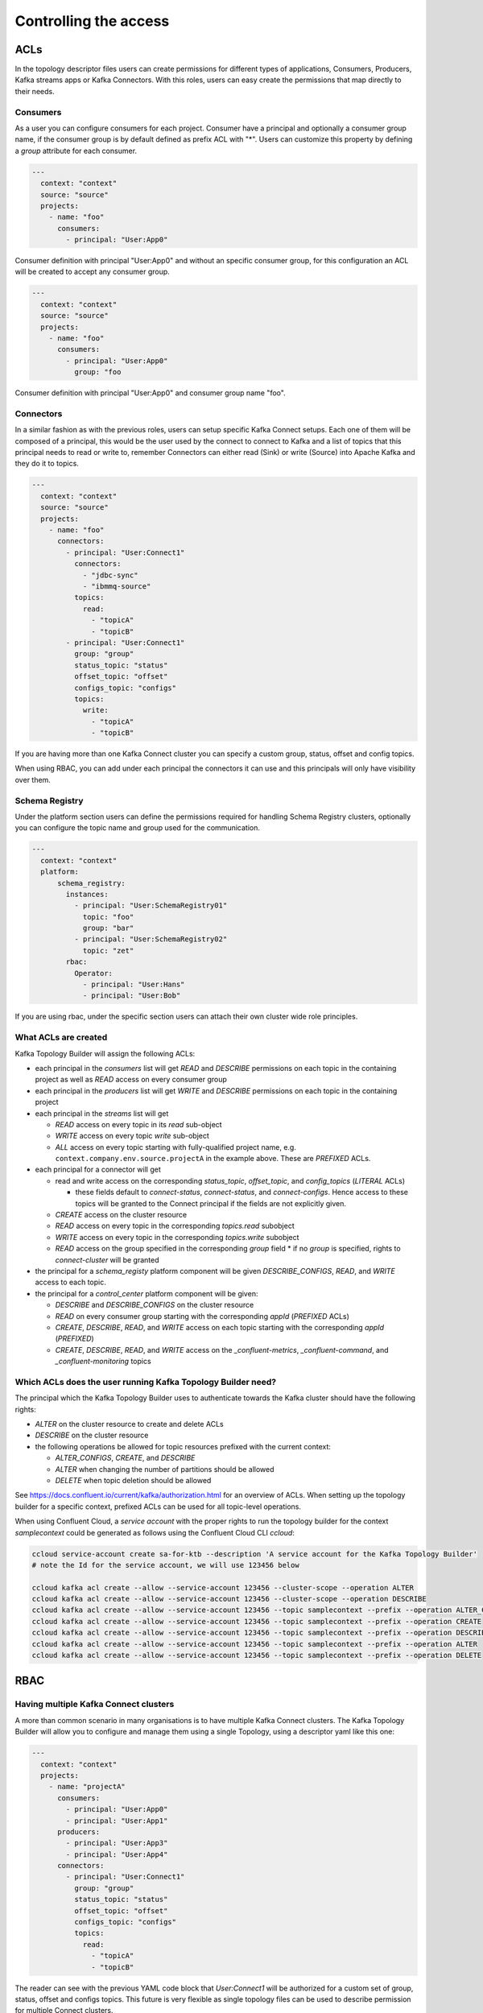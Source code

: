 Controlling the access
*******************************

ACLs
-----------

In the topology descriptor files users can create permissions for different types of applications, Consumers, Producers, Kafka streams apps or Kafka Connectors.
With this roles, users can easy create the permissions that map directly to their needs.

Consumers
^^^^^^^^^^^

As a user you can configure consumers for each project.
Consumer have a principal and optionally a consumer group name, if the consumer group is by default defined as prefix ACL with "*".
Users can customize this property by defining a *group* attribute for each consumer.


.. code-block:: YAML

  ---
    context: "context"
    source: "source"
    projects:
      - name: "foo"
        consumers:
          - principal: "User:App0"

Consumer definition with principal "User:App0" and without an specific consumer group, for this configuration an ACL will be created to accept any consumer group.

.. code-block:: YAML

  ---
    context: "context"
    source: "source"
    projects:
      - name: "foo"
        consumers:
          - principal: "User:App0"
            group: "foo

Consumer definition with principal "User:App0" and consumer group name "foo".


Connectors
^^^^^^^^^^^

In a similar fashion as with the previous roles, users can setup specific Kafka Connect setups.
Each one of them will be composed of a principal, this would be the user used by the connect to
connect to Kafka and a list of topics that this principal needs to read or write to, remember
Connectors can either read (Sink) or write (Source) into Apache Kafka and they do it to topics.

.. code-block:: YAML

  ---
    context: "context"
    source: "source"
    projects:
      - name: "foo"
        connectors:
          - principal: "User:Connect1"
            connectors:
              - "jdbc-sync"
              - "ibmmq-source"
            topics:
              read:
                - "topicA"
                - "topicB"
          - principal: "User:Connect1"
            group: "group"
            status_topic: "status"
            offset_topic: "offset"
            configs_topic: "configs"
            topics:
              write:
                - "topicA"
                - "topicB"

If you are having more than one Kafka Connect cluster you can specify a custom group, status, offset and config topics.

When using RBAC, you can add under each principal the connectors it can use and this principals will only have visibility over them.

Schema Registry
^^^^^^^^^^^

Under the platform section users can define the permissions required for handling Schema Registry clusters, optionally you can configure the
topic name and group used for the communication.

.. code-block:: YAML

  ---
    context: "context"
    platform:
        schema_registry:
          instances:
            - principal: "User:SchemaRegistry01"
              topic: "foo"
              group: "bar"
            - principal: "User:SchemaRegistry02"
              topic: "zet"
          rbac:
            Operator:
              - principal: "User:Hans"
              - principal: "User:Bob"

If you are using rbac, under the specific section users can attach their own cluster wide role principles.

What ACLs are created
^^^^^^^^^^^^^^^^^^^^^
Kafka Topology Builder will assign the following ACLs:

* each principal in the `consumers` list will get `READ` and `DESCRIBE` permissions on each topic in the containing project as well as `READ` access on every consumer group
* each principal in the `producers` list will get `WRITE` and `DESCRIBE` permissions on each topic in the containing project
* each principal in the `streams` list will get

  * `READ` access on every topic in its `read` sub-object
  * `WRITE` access on every topic `write` sub-object
  * `ALL` access on every topic starting with fully-qualified project name, e.g. ``context.company.env.source.projectA`` in the example above. These are `PREFIXED` ACLs.

* each principal for a connector will get

  * read and write access on the corresponding `status_topic`, `offset_topic`, and `config_topics` (`LITERAL` ACLs)

    * these fields default to `connect-status`, `connect-status`, and `connect-configs`. Hence access to these topics will be granted to the Connect principal if the fields are not explicitly given.
  * `CREATE` access on the cluster resource
  * `READ` access on every topic in the corresponding `topics.read` subobject
  * `WRITE` access on every topic in the corresponding `topics.write` subobject
  * `READ` access on the group specified in the corresponding `group` field
    * if no `group` is specified, rights to `connect-cluster` will be granted

* the principal for a `schema_registy` platform component will be given `DESCRIBE_CONFIGS`, `READ`, and `WRITE` access to each topic.

* the principal for a `control_center` platform component will be given:

  * `DESCRIBE` and `DESCRIBE_CONFIGS` on the cluster resource
  * `READ` on every consumer group starting with the corresponding `appId` (`PREFIXED` ACLs)
  * `CREATE`, `DESCRIBE`, `READ`, and `WRITE` access on each topic starting with the corresponding `appId` (`PREFIXED`)
  * `CREATE`, `DESCRIBE`, `READ`, and `WRITE` access on the `_confluent-metrics`, `_confluent-command`, and `_confluent-monitoring` topics

Which ACLs does the user running Kafka Topology Builder need?
^^^^^^^^^^^^^^^^^^^^^^^^^^^^^^^^^^^^^^^^^^^^^^^^^^^^^^^^^^^^^

The principal which the Kafka Topology Builder uses to authenticate towards the Kafka cluster should have the following rights:

* `ALTER` on the cluster resource to create and delete ACLs
* `DESCRIBE` on the cluster resource
* the following operations be allowed for topic resources prefixed with the current context:

  * `ALTER_CONFIGS`, `CREATE`, and `DESCRIBE`
  * `ALTER` when changing the number of partitions should be allowed
  * `DELETE` when topic deletion should be allowed


See https://docs.confluent.io/current/kafka/authorization.html for an overview of ACLs. When setting up the topology builder for a specific context,
prefixed ACLs can be used for all topic-level operations.

When using Confluent Cloud, a *service account* with the proper rights to run the topology builder for the context `samplecontext` could be generated as follows using the Confluent Cloud CLI `ccloud`:

.. code-block:: bash

  ccloud service-account create sa-for-ktb --description 'A service account for the Kafka Topology Builder'
  # note the Id for the service account, we will use 123456 below

  ccloud kafka acl create --allow --service-account 123456 --cluster-scope --operation ALTER
  ccloud kafka acl create --allow --service-account 123456 --cluster-scope --operation DESCRIBE
  ccloud kafka acl create --allow --service-account 123456 --topic samplecontext --prefix --operation ALTER_CONFIGS
  ccloud kafka acl create --allow --service-account 123456 --topic samplecontext --prefix --operation CREATE
  ccloud kafka acl create --allow --service-account 123456 --topic samplecontext --prefix --operation DESCRIBE
  ccloud kafka acl create --allow --service-account 123456 --topic samplecontext --prefix --operation ALTER
  ccloud kafka acl create --allow --service-account 123456 --topic samplecontext --prefix --operation DELETE


RBAC
-----------

Having multiple Kafka Connect clusters
^^^^^^^^^^^

A more than common scenario in many organisations is to have multiple Kafka Connect clusters.
The Kafka Topology Builder will allow you to configure and manage them using a single Topology, using a descriptor yaml like this one:

.. code-block:: YAML

  ---
    context: "context"
    projects:
      - name: "projectA"
        consumers:
          - principal: "User:App0"
          - principal: "User:App1"
        producers:
          - principal: "User:App3"
          - principal: "User:App4"
        connectors:
          - principal: "User:Connect1"
            group: "group"
            status_topic: "status"
            offset_topic: "offset"
            configs_topic: "configs"
            topics:
              read:
                - "topicA"
                - "topicB"

The reader can see with the previous YAML code block that *User:Connect1* will be authorized for a custom set of group, status, offset and configs topics.
This future is very flexible as single topology files can be used to describe permission for multiple Connect clusters.

Access for specific Connectors
^^^^^^^^^^^

It is possible in RBAC to assign permission for a given principal to access a given set of Connectors.
This is possible with the Kafka Topology Builder with a topology like the one below, where *User:Connect1* will have access to connectors *jdbc-sync* and *jdbc-source*.

.. code-block:: YAML

  ---
    context: "context"
    source: "source"
    projects:
      - name: "foo"
        consumers:
          - principal: "User:App0"
          - principal: "User:App1"
        connectors:
          - principal: "User:Connect1"
            connectors:
              - "jdbc-sync"
              - "ibmmq-source"
            topics:
              read:
                - "topicA"
                - "topicB"
          - principal: "User:Connect2"
            topics:
              write:
                - "topicC"
                - "topicD"

Access for specific Schemas
^^^^^^^^^^^

It is possible in RBAC to assign permission for a given principal to access a given set of Schemas.
This is possible with the Kafka Topology Builder with a topology like the one below, where *User:App0* will
have access to schemas in subjects *transactions* and *User:App1* to subject *contracts*.

.. code-block:: YAML

  ---
    context: "context"
    source: "source"
    projects:
      - name: "foo"
        consumers:
          - principal: "User:App0"
          - principal: "User:App1"
        streams:
          - principal: "User:App0"
            topics:
              read:
                - "topicA"
                - "topicB"
              write:
                - "topicC"
                - "topicD"
        schemas:
          - principal: "User:App0"
            subjects:
              - "transactions"
          - principal: "User:App1"
            subjects:
              - "contracts"


Cluster wide roles
^^^^^^^^^^^

In the RBAC module users can add cluster wide roles to principals. This roles can be attached to each one of the clusters available in the confluent platform.

This functionality will, as of the time of writing this documentation, work for Kafka, Kafka Connect and Schema Registry clusters.
It might be extended in the future for other clusters in the platform.

.. code-block:: YAML

  ---
    context: "context"
    source: "source"
    platform:
        kafka:
          rbac:
            SecurityAdmin:
              - principal: "User:Foo"
            ClusterAdmin:
              - principal: "User:Boo"
        kafka_connect:
          rbac:
            SecurityAdmin:
              - principal: "User:Foo"
        schema_registry:
          instances:
            - principal: "User:SchemaRegistry01"
              topic: "foo"
              group: "bar"
            - principal: "User:SchemaRegistry02"
              topic: "zet"
          rbac:
            Operator:
              - principal: "User:Hans"
              - principal: "User:Bob"


In the previous example the reader can see how to add cluster wide roles into each of the available clusters, all roles go under the rbac label.

*NOTE*: The syntax support having multiple schema registry instance where the reader can configure specific *schema topics* and *groups*.
This capability allows a high degree of personalisation for the permissions being generated.
